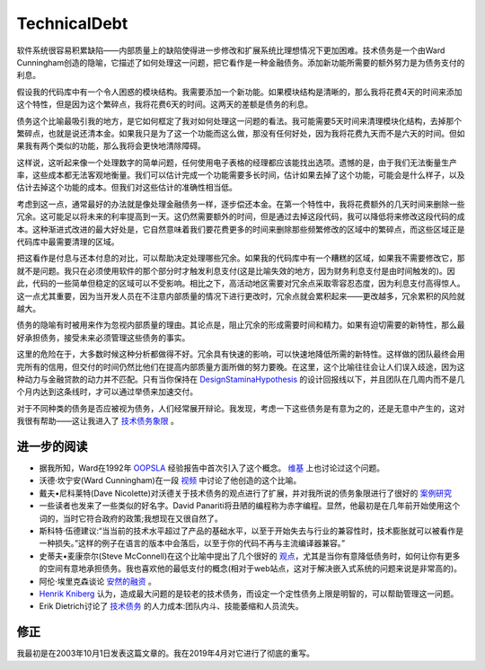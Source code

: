 TechnicalDebt
=============

软件系统很容易积累缺陷——内部质量上的缺陷使得进一步修改和扩展系统比理想情况下更加困难。技术债务是一个由Ward Cunningham创造的隐喻，它描述了如何处理这一问题，把它看作是一种金融债务。添加新功能所需要的额外努力是为债务支付的利息。

.. image:: ../../images/technical-debt.png
  :width: 400px
  
假设我的代码库中有一个令人困惑的模块结构。我需要添加一个新功能。如果模块结构是清晰的，那么我将花费4天的时间来添加这个特性，但是因为这个繁碎点，我将花费6天的时间。这两天的差额是债务的利息。


债务这个比喻最吸引我的地方，是它如何框定了我对如何处理这一问题的看法。我可能需要5天时间来清理模块化结构，去掉那个繁碎点，也就是说还清本金。如果我只是为了这一个功能而这么做，那没有任何好处，因为我将花费九天而不是六天的时间。但如果我有两个类似的功能，那么我将会更快地清除障碍。


这样说，这听起来像一个处理数字的简单问题，任何使用电子表格的经理都应该能找出选项。遗憾的是，由于我们无法衡量生产率，这些成本都无法客观地衡量。我们可以估计完成一个功能需要多长时间，估计如果去掉了这个功能，可能会是什么样子，以及估计去掉这个功能的成本。但我们对这些估计的准确性相当低。


考虑到这一点，通常最好的办法就是像处理金融债务一样，逐步偿还本金。在第一个特性中，我将花费额外的几天时间来删除一些冗余。这可能足以将未来的利率提高到一天。这仍然需要额外的时间，但是通过去掉这段代码，我可以降低将来修改这段代码的成本。这种渐进式改进的最大好处是，它自然意味着我们要花费更多的时间来删除那些频繁修改的区域中的繁碎点，而这些区域正是代码库中最需要清理的区域。


把这看作是付息与还本付息的对比，可以帮助决定处理哪些冗余。如果我的代码库中有一个糟糕的区域，如果我不需要修改它，那就不是问题。我只在必须使用软件的那个部分时才触发利息支付(这是比喻失效的地方，因为财务利息支付是由时间触发的)。因此，代码的一些简单但稳定的区域可以不受影响。相比之下，高活动地区需要对冗余点采取零容忍态度，因为利息支付高得惊人。这一点尤其重要，因为当开发人员在不注意内部质量的情况下进行更改时，冗余点就会累积起来——更改越多，冗余累积的风险就越大。


债务的隐喻有时被用来作为忽视内部质量的理由。其论点是，阻止冗余的形成需要时间和精力。如果有迫切需要的新特性，那么最好承担债务，接受未来必须管理这些债务的事实。


这里的危险在于，大多数时候这种分析都做得不好。冗余具有快速的影响，可以快速地降低所需的新特性。这样做的团队最终会用完所有的信用，但交付的时间仍然比他们在提高内部质量方面所做的努力要晚。在这里，这个比喻往往会让人们误入歧途，因为这种动力与金融贷款的动力并不匹配。只有当你保持在 `DesignStaminaHypothesis <https://martinfowler.com/bliki/DesignStaminaHypothesis.html>`_ 的设计回报线以下，并且团队在几周内而不是几个月内达到这条线时，才可以通过举债来加速交付。


对于不同种类的债务是否应被视为债务，人们经常展开辩论。我发现，考虑一下这些债务是有意为之的，还是无意中产生的，这对我很有帮助——这让我进入了 `技术债务象限 <https://martinfowler.com/bliki/TechnicalDebtQuadrant.html>`_ 。


进一步的阅读
^^^^^^^^^^^

* 据我所知，Ward在1992年 `OOPSLA <http://c2.com/doc/oopsla92.html>`_ 经验报告中首次引入了这个概念。 `维基 <http://wiki.c2.com/?ComplexityAsDebt>`_ 上也讨论过这个问题。
* 沃德·坎宁安(Ward Cunningham)在一段 `视频 <https://www.youtube.com/watch?v=pqeJFYwnkjE>`_ 中讨论了他创造的这个比喻。
* 戴夫•尼科莱特(Dave Nicolette)对沃德关于技术债务的观点进行了扩展，并对我所说的债务象限进行了很好的 `案例研究 <http://neopragma.com/index.php/2019/03/30/technical-debt-the-man-the-metaphor-the-message/>`_
* 一些读者也发来了一些类似的好名字。David Panariti将丑陋的编程称为赤字编程。显然，他最初是在几年前开始使用这个词的，当时它符合政府的政策;我想现在又很自然了。
* 斯科特·伍德建议:“当当前的技术水平超过了产品的基础水平，以至于开始失去与行业的兼容性时，技术膨胀就可以被看作是一种损失。”这样的例子在语言的版本中会落后，以至于你的代码不再与主流编译器兼容。”
* 史蒂夫•麦康奈尔(Steve McConnell)在这个比喻中提出了几个很好的 `观点 <http://www.construx.com/10x_Software_Development/Technical_Debt/>`_，尤其是当你有意降低债务时，如何让你有更多的空间有意地承担债务。我也喜欢他的最低支付的概念(相对于web站点，这对于解决嵌入式系统的问题来说是非常高的)。
* 阿伦·埃里克森谈论 `安然的融资 <http://www.informit.com/articles/article.aspx?p=1401640>`_ 。
*  `Henrik Kniberg <http://blog.crisp.se/2013/10/11/henrikkniberg/good-and-bad-technical-debt>`_ 认为，造成最大问题的是较老的技术债务，而设定一个定性债务上限是明智的，可以帮助管理这一问题。
* Erik Dietrich讨论了 `技术债务 <http://www.daedtech.com/human-cost-tech-debt/>`_ 的人力成本:团队内斗、技能萎缩和人员流失。



修正
^^^^

我最初是在2003年10月1日发表这篇文章的。我在2019年4月对它进行了彻底的重写。
